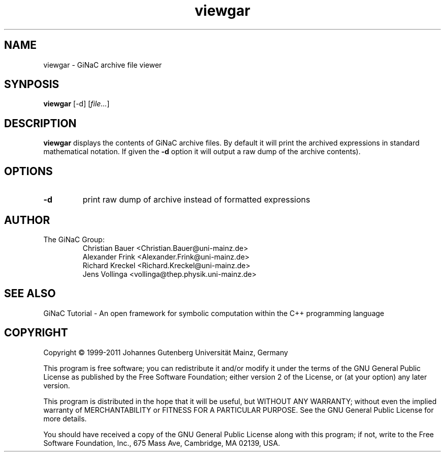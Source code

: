 .TH viewgar 1 "January, 2000" "GiNaC 1.6.2" "The GiNaC Group"
.SH NAME
viewgar \- GiNaC archive file viewer
.SH SYNPOSIS
.B viewgar
[\-d]
.RI [ file\&... ]
.SH DESCRIPTION
.B viewgar
displays the contents of GiNaC archive files. By default it will print the
archived expressions in standard mathematical notation. If given the
.B "\-d"
option it will output a raw dump of the archive contents).
.SH OPTIONS
.TP
.B \-d
print raw dump of archive instead of formatted expressions
.SH AUTHOR
.TP
The GiNaC Group:
.br
Christian Bauer <Christian.Bauer@uni-mainz.de>
.br
Alexander Frink <Alexander.Frink@uni-mainz.de>
.br
Richard Kreckel <Richard.Kreckel@uni-mainz.de>
.br
Jens Vollinga <vollinga@thep.physik.uni-mainz.de>
.SH SEE ALSO
GiNaC Tutorial \- An open framework for symbolic computation within the
C++ programming language
.SH COPYRIGHT
Copyright \(co 1999-2011 Johannes Gutenberg Universit\(:at Mainz, Germany

This program is free software; you can redistribute it and/or modify
it under the terms of the GNU General Public License as published by
the Free Software Foundation; either version 2 of the License, or
(at your option) any later version.

This program is distributed in the hope that it will be useful,
but WITHOUT ANY WARRANTY; without even the implied warranty of
MERCHANTABILITY or FITNESS FOR A PARTICULAR PURPOSE.  See the
GNU General Public License for more details.

You should have received a copy of the GNU General Public License
along with this program; if not, write to the Free Software
Foundation, Inc., 675 Mass Ave, Cambridge, MA 02139, USA.
